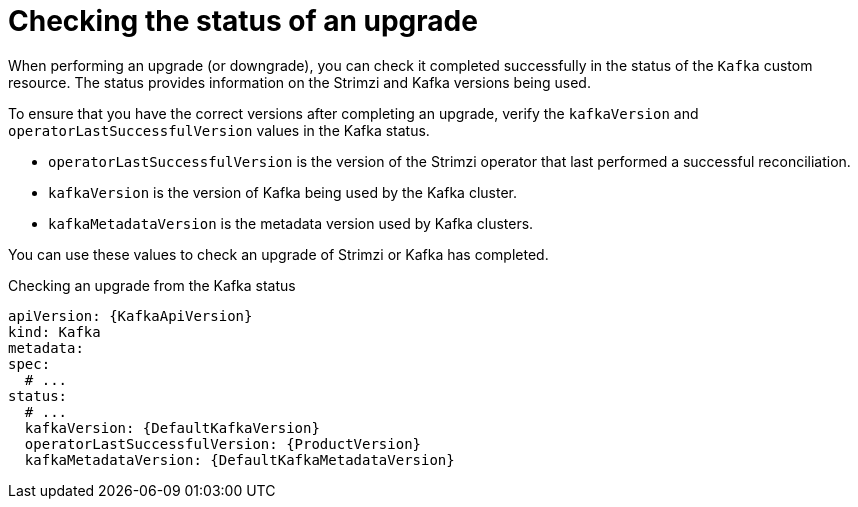 // This assembly is included in the following assemblies:
//
// assembly-upgrade.adoc

[id='con-upgrade-status-{context}']
= Checking the status of an upgrade

[role="_abstract"]
When performing an upgrade (or downgrade), you can check it completed successfully in the status of the `Kafka` custom resource.
The status provides information on the Strimzi and Kafka versions being used.

To ensure that you have the correct versions after completing an upgrade, verify the `kafkaVersion` and `operatorLastSuccessfulVersion` values in the Kafka status.  

* `operatorLastSuccessfulVersion` is the version of the Strimzi operator that last performed a successful reconciliation.
* `kafkaVersion` is the version of Kafka being used by the Kafka cluster.
* `kafkaMetadataVersion` is the metadata version used by Kafka clusters. 

You can use these values to check an upgrade of Strimzi or Kafka has completed.

.Checking an upgrade from the Kafka status
[source,shell,subs="+attributes"]
----
apiVersion: {KafkaApiVersion}
kind: Kafka
metadata:
spec:
  # ...
status:
  # ...
  kafkaVersion: {DefaultKafkaVersion} 
  operatorLastSuccessfulVersion: {ProductVersion}
  kafkaMetadataVersion: {DefaultKafkaMetadataVersion}
----
